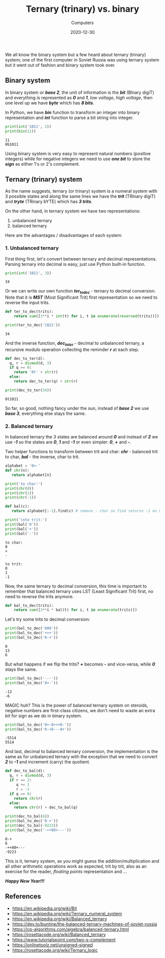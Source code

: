 #+title: Ternary (trinary) vs. binary
#+subtitle: Computers
#+date: 2020-12-30
#+tags[]: ternary trinary binary bit trit byte tryte

We all know the binary system but a few heard about ternary (trinary) system; one of the first computer in Soviet Russia was using ternary system but it went out of fashion and binary system took over.

** Binary system

   In binary system or /*base 2*/, the unit of information is the /*bit*/ (BInary digiT) and everything is represented as /*0*/ and /*1*/, /low voltage/, /high voltage/, then one level up we have /*byte*/ which has /*8 bits*/.

   In Python, we have /*bin*/ function to transform an integer into binary representation and /*int*/ function to parse a bit string into integer.

   #+begin_src python :results output
     print(int('1011', 2))
     print(bin(11))
   #+end_src

   #+RESULTS:
   : 11
   : 0b1011

   Using binary system is very easy to represent natural numbers (positive integers) while for negative integers we need to use /*one bit*/ to store the /*sign*/ as either 1's or 2's complement.

** Ternary (trinary) system

   As the name suggests, ternary (or trinary) system is a numeral system with 3 possible states and along the same lines we have the /*trit*/ (TRInary digiT) and /*tryte*/ (TRinary bYTE) which has /*3 trits*/.

   On the other hand, in ternary system we have two representations:
   1. unbalanced ternary
   2. balanced ternary

   Here are the advantages / disadvantages of each system:

*** 1. Unbalanced ternary

    First thing first, let's convert between ternary and decimal representations. Parsing ternary into decimal is easy, just use Python built-in function.

    #+begin_src python :results output :session ternary
      print(int('1021', 3))
    #+end_src

    #+RESULTS:
    : 34

    Or we can write our own function /*ter_to_dec*/ - ternary to decimal conversion. Note that it is /*MST*/ (Most Significant Trit) first representation so we need to reverse the input trits.

    #+begin_src python :results output :session ternary
     def ter_to_dec(trits):
         return sum([3**i * int(t) for i, t in enumerate(reversed(trits))])

     print(ter_to_dec('1021'))
    #+end_src

    #+RESULTS:
    : 34

    And the inverse function, /*dec_to_ter*/ - decimal to unbalanced ternary, a recursive modulo operation collecting the reminder /*r*/ at each step.

    #+begin_src python :results output
      def dec_to_ter(d):
        q, r = divmod(d, 3)
        if q == 0:
          return '0t' + str(r)
        else:
          return dec_to_ter(q) + str(r)

      print(dec_to_ter(34))
    #+end_src

    #+RESULTS:
    : 0t1021

    So far, so good, nothing fancy under the sun, instead of /*base 2*/ we use /*base 3*/, everything else stays the same.

*** 2. Balanced ternary

    In balanced ternary the 3 states are balanced around /*0*/ and instead of /*2*/ we use /*-1*/ so the states are /*0*/, /*1*/ and /*-1*/ or even simpler: /*0*/, /*+*/ and /*-*/.

    Two helper functions to transform between trit and char: /*chr*/ - balanced trit to char, /*bal*/ - the inverse, char to trit.

    #+begin_src python :results output :session ternary
      alphabet = '0+-'
      def chr(n):
         return alphabet[n]

      print('to char:')
      print(chr(0))
      print(chr(1))
      print(chr(-1))

      def bal(c):
         return alphabet[:-1].find(c) # remove - char so find returns -1 on not found

      print('\nto trit:')
      print(bal('0'))
      print(bal('+'))
      print(bal('-'))
    #+end_src

    #+RESULTS:
    : to char:
    : 0
    : +
    : -
    :
    : to trit:
    : 0
    : 1
    : -1

    Now, the same ternary to decimal conversion, this time is important to remember that balanced ternary uses LST (Least Significant Trit) first, no need to reverse the trits anymore.

    #+begin_src python :results none :session ternary
      def bal_to_dec(trits):
          return sum([3**i * bal(t) for i, t in enumerate(trits)])
    #+end_src

    Let's try some trits to decimal conversion:

    #+begin_src python :results output :session ternary
      print(bal_to_dec('000'))
      print(bal_to_dec('+++'))
      print(bal_to_dec('0-+'))
    #+end_src

    #+RESULTS:
    : 0
    : 13
    : 6

    But what happens if we flip the trits? /*+*/ becomes /*-*/ and vice-versa, while /*0*/ stays the same.

    #+begin_src python :results output :session ternary
      print(bal_to_dec('---'))
      print(bal_to_dec('0+-'))
    #+end_src

    #+RESULTS:
    : -13
    : -6

    MAGIC huh? This is the power of balanced ternary system on steroids, negative numbers are first-class citizens, we don't need to waste an extra /bit/ for sign as we do in binary system.

    #+begin_src python :results output :session ternary
      print(bal_to_dec('0+-0+++0-'))
      print(bal_to_dec('0-+0---0+'))
    #+end_src

    #+RESULTS:
    : -5514
    : 5514

    And last, decimal to balanced ternary conversion, the implementation is the same as for unbalanced ternary with the exception that we need to convert /*2*/ to /*-1*/ and increment (carry) the quotient.

    #+begin_src python :results output :session ternary
      def dec_to_bal(d):
        q, r = divmod(d, 3)
        if r == 2:
           q += 1
           r = -1
        if q == 0:
          return chr(r)
        else:
          return chr(r) + dec_to_bal(q)

      print(dec_to_bal(6))
      print(bal_to_dec('0-+'))
      print(dec_to_bal(-9223))
      print(bal_to_dec('-++00+---'))
    #+end_src

    #+RESULTS:
    : 0-+
    : 6
    : -++00+---
    : -9223


    This is it, ternary system, as you might guess the addition/multiplication and all other arithmetic operations work as expected, trit by trit,
    also as an exercise for the reader, /floating points/ representation and ...

    /*Happy New Year!!!*/

** References
   - https://en.wikipedia.org/wiki/Bit
   - https://en.wikipedia.org/wiki/Ternary_numeral_system
   - https://en.wikipedia.org/wiki/Balanced_ternary
   - https://dev.to/buntine/the-balanced-ternary-machines-of-soviet-russia
   - https://cp-algorithms.com/algebra/balanced-ternary.html
   - https://rosettacode.org/wiki/Balanced_ternary
   - https://www.tutorialspoint.com/two-s-complement
   - https://onlinetoolz.net/unsigned-signed
   - https://rosettacode.org/wiki/Ternary_logic
